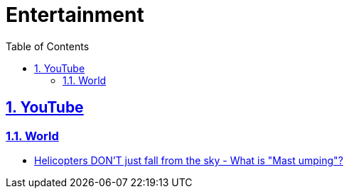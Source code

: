 = Entertainment
:toc: left
:toclevels: 5
:sectnums:
:sectnumlevels: 5
:sectlinks:
:numbered:
:doctype: article
:encoding: utf-8
:lang: en
:imagesdir: ./images
:icons: font
:icon-set: fas
:experimental:
:keywords:

== YouTube

=== World

* https://www.youtube.com/watch?v=fpsraaMDK84[Helicopters DON'T just fall from the sky - What is "Mast umping"?]
